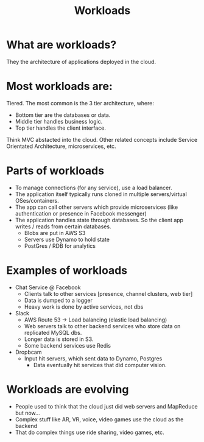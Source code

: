 #+TITLE: Workloads

* What are workloads?
  They the architecture of applications deployed in the cloud.
* Most workloads are:
  Tiered.  The most common is the 3 tier architecture, where:
  - Bottom tier are the databases or data.
  - Middle tier handles business logic.
  - Top tier handles the client interface.

  Think MVC abstacted into the cloud.  Other related concepts include Service Orientated Architecture, microservices, etc.
* Parts of workloads
  - To manage connections (for any service), use a load balancer.
  - The application itself typically runs cloned in multiple servers/virtual OSes/containers.
  - The app can call other servers which provide microservices (like authentication or presence in Facebook messenger)
  - The application handles state through databases.  So the client app writes / reads from certain databases.
    - Blobs are put in AWS S3
    - Servers use Dynamo to hold state
    - PostGres / RDB for analytics
* Examples of workloads
  - Chat Service @ Facebook
    - Clients talk to other services [presence, channel clusters, web tier]
    - Data is dumped to a logger
    - Heavy work is done by active services, not dbs
  - Slack
    - AWS Route 53 -> Load balancing (elastic load balancing)
    - Web servers talk to other backend services who store data on replicated MySQL dbs.
    - Longer data is stored in S3.
    - Some backend services use Redis
  - Dropbcam
    - Input hit servers, which sent data to Dynamo, Postgres
      - Data eventually hit services that did computer vision.
* Workloads are evolving
  - People used to think that the cloud just did web servers and MapReduce but now...
  - Complex stuff like AR, VR, voice, video games use the cloud as the backend
  - That do complex things use ride sharing, video games, etc.
